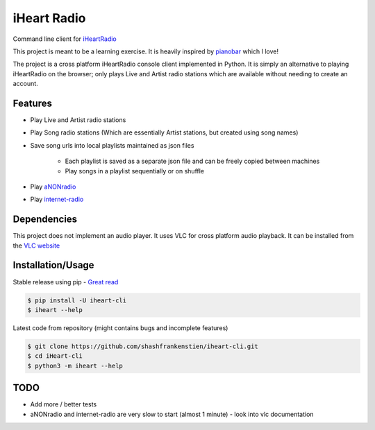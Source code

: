 iHeart Radio
================

Command line client for `iHeartRadio <https://www.iheart.com/>`_

|Python 3.6| |license|


This project is meant to be a learning exercise. It is heavily inspired by `pianobar <https://github.com/PromyLOPh/pianobar>`_ which I love!

The project is a cross platform iHeartRadio console client implemented in Python. It is simply an alternative to playing iHeartRadio on the browser; only plays Live and Artist radio stations which are available without needing to create an account.

Features
---------------------

* Play Live and Artist radio stations
* Play Song radio stations (Which are essentially Artist stations, but created using song names)
* Save song urls into local playlists maintained as json files

    - Each playlist is saved as a separate json file and can be freely copied between machines
    - Play songs in a playlist sequentially or on shuffle

* Play `aNONradio <https://anonradio.net/>`_
* Play `internet-radio <https://internet-radio.com/>`_

Dependencies
---------------------

This project does not implement an audio player. It uses VLC for cross platform audio playback. It can be installed from the `VLC website <https://www.videolan.org>`_


Installation/Usage
---------------------

Stable release using pip - `Great read <https://matthew-brett.github.io/pydagogue/installing_scripts.html>`_

.. code::

    $ pip install -U iheart-cli
    $ iheart --help


Latest code from repository (might contains bugs and incomplete features)

.. code::

    $ git clone https://github.com/shashfrankenstien/iheart-cli.git
    $ cd iHeart-cli
    $ python3 -m iheart --help



TODO
---------------------

* Add more / better tests
* aNONradio and internet-radio are very slow to start (almost 1 minute) - look into vlc documentation


.. |Python 3.6| image:: https://img.shields.io/badge/python-3.6+-blue.svg
.. |license| image:: https://img.shields.io/github/license/shashfrankenstien/iheart-cli
